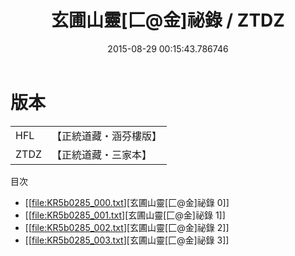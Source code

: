 #+TITLE: 玄圃山靈[匚@金]祕錄 / ZTDZ

#+DATE: 2015-08-29 00:15:43.786746
* 版本
 |       HFL|【正統道藏・涵芬樓版】|
 |      ZTDZ|【正統道藏・三家本】|
目次
 - [[file:KR5b0285_000.txt][玄圃山靈[匚@金]祕錄 0]]
 - [[file:KR5b0285_001.txt][玄圃山靈[匚@金]祕錄 1]]
 - [[file:KR5b0285_002.txt][玄圃山靈[匚@金]祕錄 2]]
 - [[file:KR5b0285_003.txt][玄圃山靈[匚@金]祕錄 3]]
